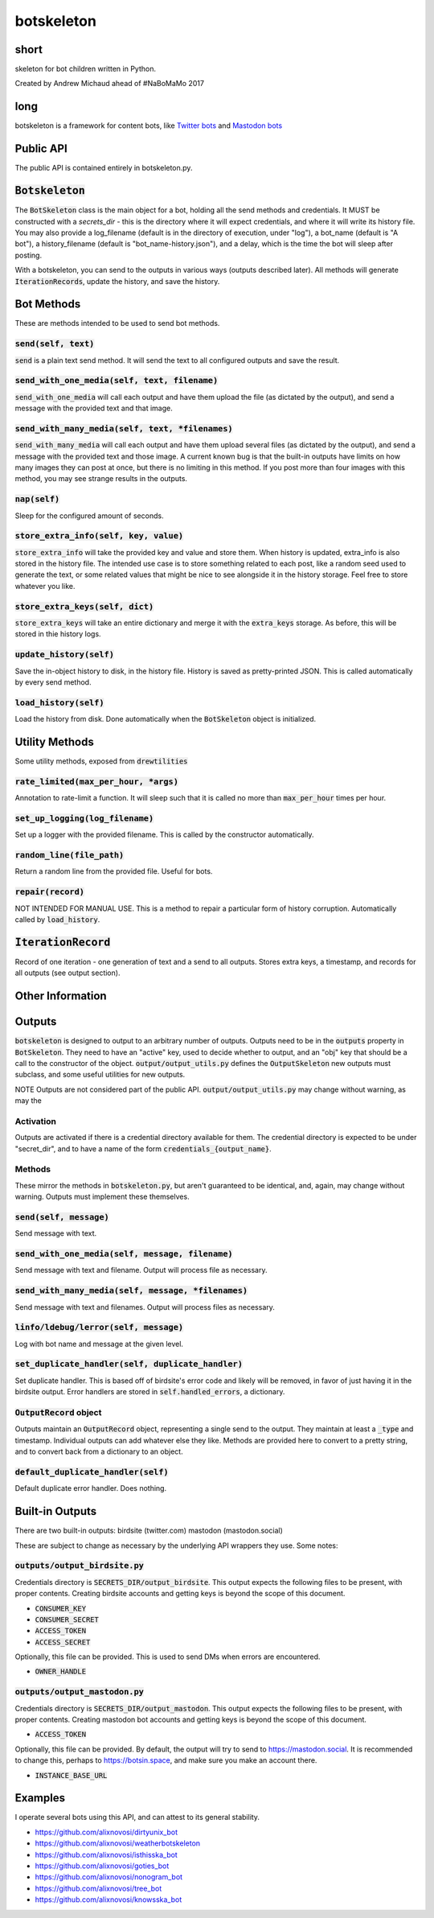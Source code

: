 botskeleton
=============

| |BSD3 License|

| |Build Status|

| |Coverage Status|

| |Issue Count|

.. image:: https://badge.fury.io/py/botskeleton.svg
    :target: https://badge.fury.io/py/botskeleton

.. image:: https://badge.waffle.io/alixnovosi/botskeleton.png?label=ready&title=Ready
    :target: https://waffle.io/alixnovosi/botskeleton
    :alt: 'Stories in Ready'


.. |BSD3 License| image:: http://img.shields.io/badge/license-BSD3-brightgreen.svg
   :target: https://tldrlegal.com/license/bsd-3-clause-license-%28revised%29
.. |Build Status| image:: https://travis-ci.org/alixnovosi/botskeleton.svg?branch=master
   :target: https://travis-ci.org/alixnovosi/botskeleton
.. |Coverage Status| image:: https://coveralls.io/repos/alixnovosi/botskeleton/badge.svg?branch=master&service=github
   :target: https://coveralls.io/github/alixnovosi/botskeleton?branch=master
.. |Issue Count| image:: https://codeclimate.com/github/alixnovosi/botskeleton/badges/issue_count.svg
   :target: https://codeclimate.com/github/alixnovosi/botskeleton

=====
short
=====
skeleton for bot children written in Python.

Created by Andrew Michaud ahead of #NaBoMaMo 2017

====
long
====
botskeleton is a framework for content bots,
like `Twitter bots`_
and `Mastodon bots`_

.. _Twitter bots: https://twitter.com/nonogram_bot/status/1042453809945993216
.. _Mastodon bots: https://botsin.space/@tree_bot

==========
Public API
==========
The public API is contained entirely in botskeleton.py.

===================
:code:`Botskeleton`
===================
The :code:`BotSkeleton` class is the main object for a bot,
holding all the send methods and credentials.
It MUST be constructed with a `secrets_dir`
- this is the directory where it will expect credentials,
and where it will write its history file.
You may also provide a log_filename (default is in the directory of execution,
under "log"),
a bot_name (default is "A bot"),
a history_filename (default is "bot_name-history.json"),
and a delay,
which is the time the bot will sleep after posting.

With a botskeleton,
you can send to the outputs in various ways (outputs described later).
All methods will generate :code:`IterationRecords`,
update the history,
and save the history.

===========
Bot Methods
===========
These are methods intended to be used to send bot methods.

------------------------
:code:`send(self, text)`
------------------------
:code:`send` is a plain text send method.
It will send the text to all configured outputs and save the result.

-------------------------------------------------
:code:`send_with_one_media(self, text, filename)`
-------------------------------------------------
:code:`send_with_one_media` will call each output and have them upload the file
(as dictated by the output),
and send a message with the provided text and that image.

----------------------------------------------------
:code:`send_with_many_media(self, text, *filenames)`
----------------------------------------------------
:code:`send_with_many_media` will call each output and have them upload several files
(as dictated by the output),
and send a message with the provided text and those image.
A current known bug is that the built-in outputs have limits on how many images they can post at once,
but there is no limiting in this method.
If you post more than four images with this method,
you may see strange results in the outputs.

-----------------
:code:`nap(self)`
-----------------
Sleep for the configured amount of seconds.

------------------------------------------
:code:`store_extra_info(self, key, value)`
------------------------------------------
:code:`store_extra_info` will take the provided key and value and store them.
When history is updated,
extra_info is also stored in the history file.
The intended use case is to store something related to each post,
like a random seed used to generate the text,
or some related values that might be nice to see alongside it in the history storage.
Feel free to store whatever you like.

------------------------------------
:code:`store_extra_keys(self, dict)`
------------------------------------
:code:`store_extra_keys` will take an entire dictionary and merge it with the :code:`extra_keys` storage.
As before,
this will be stored in thie history logs.

----------------------------
:code:`update_history(self)`
----------------------------
Save the in-object history to disk,
in the history file.
History is saved as pretty-printed JSON.
This is called automatically by every send method.

--------------------------
:code:`load_history(self)`
--------------------------
Load the history from disk. Done automatically when the :code:`BotSkeleton` object is initialized.

===============
Utility Methods
===============
Some utility methods,
exposed from :code:`drewtilities`

-----------------------------------------
:code:`rate_limited(max_per_hour, *args)`
-----------------------------------------
Annotation to rate-limit a function.
It will sleep such that it is called no more than :code:`max_per_hour` times per hour.

------------------------------------
:code:`set_up_logging(log_filename)`
------------------------------------
Set up a logger with the provided filename.
This is called by the constructor automatically.

------------------------------
:code:`random_line(file_path)`
------------------------------
Return a random line from the provided file.
Useful for bots.

----------------------
:code:`repair(record)`
----------------------
NOT INTENDED FOR MANUAL USE.
This is a method to repair a particular form of history corruption.
Automatically called by :code:`load_history`.

=======================
:code:`IterationRecord`
=======================
Record of one iteration -
one generation of text and a send to all outputs.
Stores extra keys,
a timestamp,
and records for all outputs (see output section).

=================
Other Information
=================

=======
Outputs
=======
:code:`botskeleton` is designed to output to an arbitrary number of outputs.
Outputs need to be in the :code:`outputs` property in :code:`BotSkeleton`.
They need to have an "active" key,
used to decide whether to output,
and an "obj" key that should be a call to the constructor of the object.
:code:`output/output_utils.py` defines the :code:`OutputSkeleton` new outputs must subclass,
and some useful utilities for new outputs.

NOTE Outputs are not considered part of the public API.
:code:`output/output_utils.py` may change without warning,
as may the 

----------
Activation
----------
Outputs are activated if there is a credential directory available for them.
The credential directory is expected to be under "secret_dir",
and to have a name of the form :code:`credentials_{output_name}`.

-------
Methods
-------
These mirror the methods in :code:`botskeleton.py`,
but aren't guaranteed to be identical,
and,
again,
may change without warning.
Outputs must implement these themselves.

---------------------------
:code:`send(self, message)`
---------------------------
Send message with text.

----------------------------------------------------
:code:`send_with_one_media(self, message, filename)`
----------------------------------------------------
Send message with text and filename.
Output will process file as necessary.

-------------------------------------------------------
:code:`send_with_many_media(self, message, *filenames)`
-------------------------------------------------------
Send message with text and filenames.
Output will process files as necessary.

------------------------------------------
:code:`linfo/ldebug/lerror(self, message)`
------------------------------------------
Log with bot name and message at the given level.

------------------------------------------------------
:code:`set_duplicate_handler(self, duplicate_handler)`
------------------------------------------------------
Set duplicate handler.
This is based off of birdsite's error code and likely will be removed,
in favor of just having it in the birdsite output.
Error handlers are stored in :code:`self.handled_errors`,
a dictionary.

---------------------------
:code:`OutputRecord` object
---------------------------
Outputs maintain an :code:`OutputRecord` object,
representing a single send to the output.
They maintain at least a :code:`_type` and timestamp.
Individual outputs can add whatever else they like.
Methods are provided here to convert to a pretty string,
and to convert back from a dictionary to an object.

---------------------------------------
:code:`default_duplicate_handler(self)`
---------------------------------------
Default duplicate error handler.
Does nothing.

================
Built-in Outputs
================
There are two built-in outputs:
birdsite (twitter.com)
mastodon (mastodon.social)

These are subject to change as necessary by the underlying API wrappers they use.
Some notes:

----------------------------------
:code:`outputs/output_birdsite.py`
----------------------------------
Credentials directory is  :code:`SECRETS_DIR/output_birdsite`.
This output expects the following files to be present,
with proper contents.
Creating birdsite accounts and getting keys is beyond the scope of this document.

* :code:`CONSUMER_KEY`
* :code:`CONSUMER_SECRET`
* :code:`ACCESS_TOKEN`
* :code:`ACCESS_SECRET`

Optionally,
this file can be provided.
This is used to send DMs when errors are encountered.

* :code:`OWNER_HANDLE`

----------------------------------
:code:`outputs/output_mastodon.py`
----------------------------------
Credentials directory is  :code:`SECRETS_DIR/output_mastodon`.
This output expects the following files to be present,
with proper contents.
Creating mastodon bot accounts and getting keys is beyond the scope of this document.

* :code:`ACCESS_TOKEN`

Optionally,
this file can be provided.
By default,
the output will try to send to https://mastodon.social.
It is recommended to change this,
perhaps to https://botsin.space,
and make sure you make an account there.

* :code:`INSTANCE_BASE_URL`

========
Examples
========
I operate several bots using this API,
and can attest to its general stability.

* https://github.com/alixnovosi/dirtyunix_bot
* https://github.com/alixnovosi/weatherbotskeleton
* https://github.com/alixnovosi/isthisska_bot
* https://github.com/alixnovosi/goties_bot
* https://github.com/alixnovosi/nonogram_bot
* https://github.com/alixnovosi/tree_bot
* https://github.com/alixnovosi/knowsska_bot
